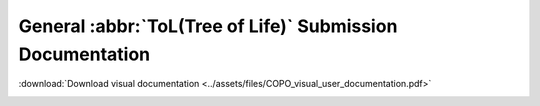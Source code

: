 .. _tol-general-submission-guide:

========================================
General :abbr:`ToL(Tree of Life)` Submission Documentation
========================================

:download:`Download visual documentation <../assets/files/COPO_visual_user_documentation.pdf>`

..  image:: /assets/images/copo-documentation_cover_image.png
  :align: center
  :width: 100%
  :alt: COPO documentation cover image
  :class: no-scaled-link with-shadow with-border